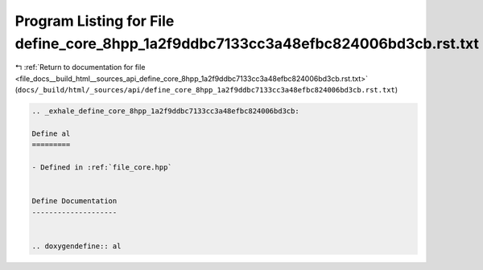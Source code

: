 
.. _program_listing_file_docs__build_html__sources_api_define_core_8hpp_1a2f9ddbc7133cc3a48efbc824006bd3cb.rst.txt:

Program Listing for File define_core_8hpp_1a2f9ddbc7133cc3a48efbc824006bd3cb.rst.txt
====================================================================================

|exhale_lsh| :ref:`Return to documentation for file <file_docs__build_html__sources_api_define_core_8hpp_1a2f9ddbc7133cc3a48efbc824006bd3cb.rst.txt>` (``docs/_build/html/_sources/api/define_core_8hpp_1a2f9ddbc7133cc3a48efbc824006bd3cb.rst.txt``)

.. |exhale_lsh| unicode:: U+021B0 .. UPWARDS ARROW WITH TIP LEFTWARDS

.. code-block:: cpp

   .. _exhale_define_core_8hpp_1a2f9ddbc7133cc3a48efbc824006bd3cb:
   
   Define al
   =========
   
   - Defined in :ref:`file_core.hpp`
   
   
   Define Documentation
   --------------------
   
   
   .. doxygendefine:: al
